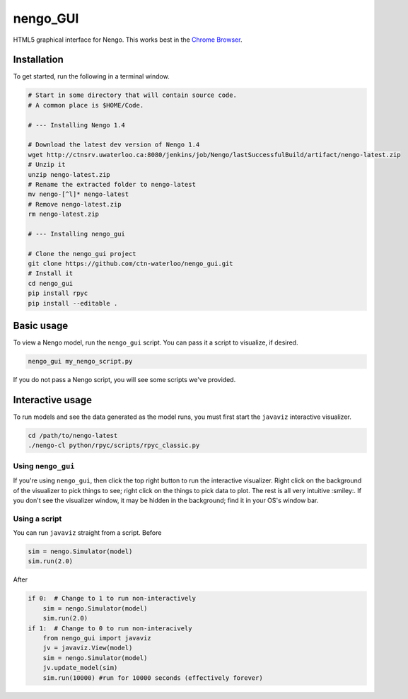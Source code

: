 *********
nengo_GUI
*********

HTML5 graphical interface for Nengo. This works best in the
`Chrome Browser <https://www.google.com/intl/en_ca/chrome/browser/>`_.

Installation
============

To get started, run the following in a terminal window.

.. code:: bash

   # Start in some directory that will contain source code.
   # A common place is $HOME/Code.

   # --- Installing Nengo 1.4

   # Download the latest dev version of Nengo 1.4
   wget http://ctnsrv.uwaterloo.ca:8080/jenkins/job/Nengo/lastSuccessfulBuild/artifact/nengo-latest.zip
   # Unzip it
   unzip nengo-latest.zip
   # Rename the extracted folder to nengo-latest
   mv nengo-[^l]* nengo-latest
   # Remove nengo-latest.zip
   rm nengo-latest.zip

   # --- Installing nengo_gui

   # Clone the nengo_gui project
   git clone https://github.com/ctn-waterloo/nengo_gui.git
   # Install it
   cd nengo_gui
   pip install rpyc
   pip install --editable .


Basic usage
===========

To view a Nengo model, run the ``nengo_gui`` script.
You can pass it a script to visualize, if desired.

.. code:: bash

   nengo_gui my_nengo_script.py

If you do not pass a Nengo script,
you will see some scripts we've provided.

Interactive usage
=================

To run models and see the data generated as the model runs,
you must first start the ``javaviz`` interactive visualizer.

.. code:: bash

   cd /path/to/nengo-latest
   ./nengo-cl python/rpyc/scripts/rpyc_classic.py

Using ``nengo_gui``
-------------------

If you're using ``nengo_gui``, then click the top right button to run
the interactive visualizer. Right click on the background of the
visualizer to pick things to see; right click on the things to pick
data to plot. The rest is all very intuitive :smiley:. If you don't
see the visualizer window, it may be hidden in the background; find it
in your OS's window bar.

Using a script
--------------

You can run ``javaviz`` straight from a script.
Before

.. code:: python

   sim = nengo.Simulator(model)
   sim.run(2.0)

After

.. code:: python

   if 0:  # Change to 1 to run non-interactively
       sim = nengo.Simulator(model)
       sim.run(2.0)
   if 1:  # Change to 0 to run non-interacively
       from nengo_gui import javaviz
       jv = javaviz.View(model)
       sim = nengo.Simulator(model)
       jv.update_model(sim)
       sim.run(10000) #run for 10000 seconds (effectively forever)
